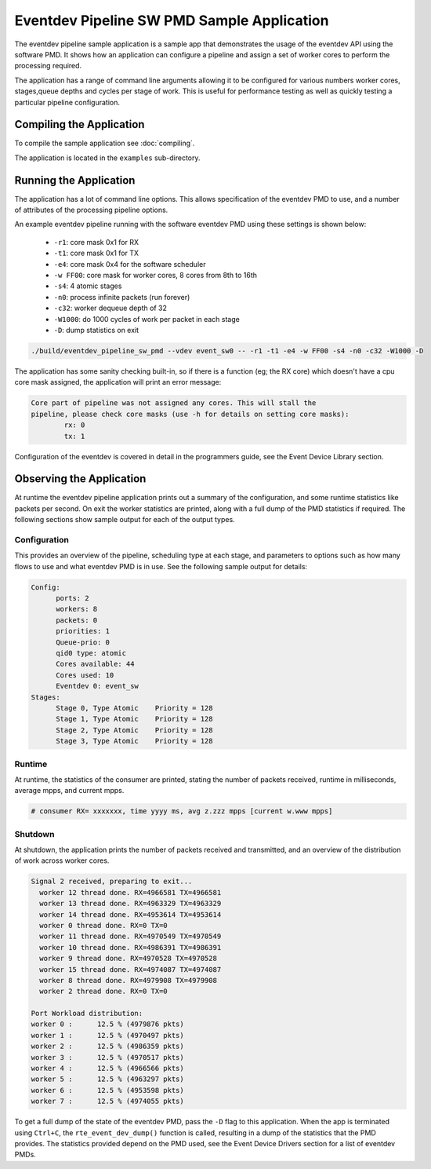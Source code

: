 
..  BSD LICENSE
    Copyright(c) 2017 Intel Corporation. All rights reserved.
    All rights reserved.

    Redistribution and use in source and binary forms, with or without
    modification, are permitted provided that the following conditions
    are met:

    * Redistributions of source code must retain the above copyright
    notice, this list of conditions and the following disclaimer.
    * Redistributions in binary form must reproduce the above copyright
    notice, this list of conditions and the following disclaimer in
    the documentation and/or other materials provided with the
    distribution.
    * Neither the name of Intel Corporation nor the names of its
    contributors may be used to endorse or promote products derived
    from this software without specific prior written permission.

    THIS SOFTWARE IS PROVIDED BY THE COPYRIGHT HOLDERS AND CONTRIBUTORS
    "AS IS" AND ANY EXPRESS OR IMPLIED WARRANTIES, INCLUDING, BUT NOT
    LIMITED TO, THE IMPLIED WARRANTIES OF MERCHANTABILITY AND FITNESS FOR
    A PARTICULAR PURPOSE ARE DISCLAIMED. IN NO EVENT SHALL THE COPYRIGHT
    OWNER OR CONTRIBUTORS BE LIABLE FOR ANY DIRECT, INDIRECT, INCIDENTAL,
    SPECIAL, EXEMPLARY, OR CONSEQUENTIAL DAMAGES (INCLUDING, BUT NOT
    LIMITED TO, PROCUREMENT OF SUBSTITUTE GOODS OR SERVICES; LOSS OF USE,
    DATA, OR PROFITS; OR BUSINESS INTERRUPTION) HOWEVER CAUSED AND ON ANY
    THEORY OF LIABILITY, WHETHER IN CONTRACT, STRICT LIABILITY, OR TORT
    (INCLUDING NEGLIGENCE OR OTHERWISE) ARISING IN ANY WAY OUT OF THE USE
    OF THIS SOFTWARE, EVEN IF ADVISED OF THE POSSIBILITY OF SUCH DAMAGE.

Eventdev Pipeline SW PMD Sample Application
===========================================

The eventdev pipeline sample application is a sample app that demonstrates
the usage of the eventdev API using the software PMD. It shows how an
application can configure a pipeline and assign a set of worker cores to
perform the processing required.

The application has a range of command line arguments allowing it to be
configured for various numbers worker cores, stages,queue depths and cycles per
stage of work. This is useful for performance testing as well as quickly testing
a particular pipeline configuration.


Compiling the Application
-------------------------

To compile the sample application see :doc:`compiling`.

The application is located in the ``examples`` sub-directory.



Running the Application
-----------------------

The application has a lot of command line options. This allows specification of
the eventdev PMD to use, and a number of attributes of the processing pipeline
options.

An example eventdev pipeline running with the software eventdev PMD using
these settings is shown below:

 * ``-r1``: core mask 0x1 for RX
 * ``-t1``: core mask 0x1 for TX
 * ``-e4``: core mask 0x4 for the software scheduler
 * ``-w FF00``: core mask for worker cores, 8 cores from 8th to 16th
 * ``-s4``: 4 atomic stages
 * ``-n0``: process infinite packets (run forever)
 * ``-c32``: worker dequeue depth of 32
 * ``-W1000``: do 1000 cycles of work per packet in each stage
 * ``-D``: dump statistics on exit

.. code-block:: console

    ./build/eventdev_pipeline_sw_pmd --vdev event_sw0 -- -r1 -t1 -e4 -w FF00 -s4 -n0 -c32 -W1000 -D

The application has some sanity checking built-in, so if there is a function
(eg; the RX core) which doesn't have a cpu core mask assigned, the application
will print an error message:

.. code-block:: console

  Core part of pipeline was not assigned any cores. This will stall the
  pipeline, please check core masks (use -h for details on setting core masks):
          rx: 0
          tx: 1

Configuration of the eventdev is covered in detail in the programmers guide,
see the Event Device Library section.


Observing the Application
-------------------------

At runtime the eventdev pipeline application prints out a summary of the
configuration, and some runtime statistics like packets per second. On exit the
worker statistics are printed, along with a full dump of the PMD statistics if
required. The following sections show sample output for each of the output
types.

Configuration
~~~~~~~~~~~~~

This provides an overview of the pipeline,
scheduling type at each stage, and parameters to options such as how many
flows to use and what eventdev PMD is in use. See the following sample output
for details:

.. code-block:: console

  Config:
        ports: 2
        workers: 8
        packets: 0
        priorities: 1
        Queue-prio: 0
        qid0 type: atomic
        Cores available: 44
        Cores used: 10
        Eventdev 0: event_sw
  Stages:
        Stage 0, Type Atomic    Priority = 128
        Stage 1, Type Atomic    Priority = 128
        Stage 2, Type Atomic    Priority = 128
        Stage 3, Type Atomic    Priority = 128

Runtime
~~~~~~~

At runtime, the statistics of the consumer are printed, stating the number of
packets received, runtime in milliseconds, average mpps, and current mpps.

.. code-block:: console

  # consumer RX= xxxxxxx, time yyyy ms, avg z.zzz mpps [current w.www mpps]

Shutdown
~~~~~~~~

At shutdown, the application prints the number of packets received and
transmitted, and an overview of the distribution of work across worker cores.

.. code-block:: console

        Signal 2 received, preparing to exit...
          worker 12 thread done. RX=4966581 TX=4966581
          worker 13 thread done. RX=4963329 TX=4963329
          worker 14 thread done. RX=4953614 TX=4953614
          worker 0 thread done. RX=0 TX=0
          worker 11 thread done. RX=4970549 TX=4970549
          worker 10 thread done. RX=4986391 TX=4986391
          worker 9 thread done. RX=4970528 TX=4970528
          worker 15 thread done. RX=4974087 TX=4974087
          worker 8 thread done. RX=4979908 TX=4979908
          worker 2 thread done. RX=0 TX=0

        Port Workload distribution:
        worker 0 :      12.5 % (4979876 pkts)
        worker 1 :      12.5 % (4970497 pkts)
        worker 2 :      12.5 % (4986359 pkts)
        worker 3 :      12.5 % (4970517 pkts)
        worker 4 :      12.5 % (4966566 pkts)
        worker 5 :      12.5 % (4963297 pkts)
        worker 6 :      12.5 % (4953598 pkts)
        worker 7 :      12.5 % (4974055 pkts)

To get a full dump of the state of the eventdev PMD, pass the ``-D`` flag to
this application. When the app is terminated using ``Ctrl+C``, the
``rte_event_dev_dump()`` function is called, resulting in a dump of the
statistics that the PMD provides. The statistics provided depend on the PMD
used, see the Event Device Drivers section for a list of eventdev PMDs.
